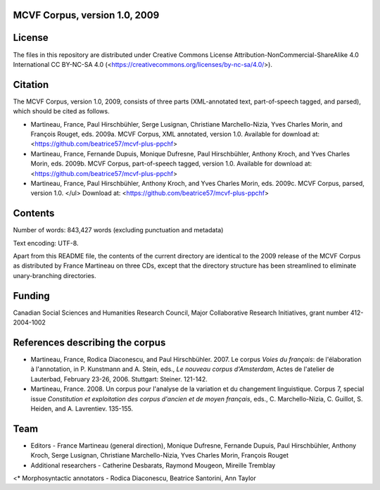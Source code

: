 MCVF Corpus, version 1.0, 2009
======================================================

License
=======

The files in this repository are distributed under Creative
Commons License Attribution-NonCommercial-ShareAlike 4.0 International
CC BY-NC-SA 4.0 (<https://creativecommons.org/licenses/by-nc-sa/4.0/>).

Citation
========

The MCVF Corpus, version 1.0, 2009, consists of three parts
(XML-annotated text, part-of-speech tagged, and parsed), which should be
cited as follows.

* Martineau, France, Paul Hirschbühler, Serge Lusignan, Christiane
  Marchello-Nizia, Yves Charles Morin, and François Rouget, eds.  2009a.
  MCVF Corpus, XML annotated, version 1.0.
  Available for download at: <https://github.com/beatrice57/mcvf-plus-ppchf>

* Martineau, France,  Fernande Dupuis, Monique Dufresne, Paul
  Hirschbühler, Anthony Kroch, and Yves Charles Morin, eds.  2009b.
  MCVF Corpus, part-of-speech tagged, version 1.0.
  Available for download at: <https://github.com/beatrice57/mcvf-plus-ppchf>

* Martineau, France, Paul Hirschbühler, Anthony Kroch, and Yves Charles
  Morin, eds.  2009c.  MCVF Corpus, parsed, version 1.0.  </ul>
  Download at: <https://github.com/beatrice57/mcvf-plus-ppchf>

Contents
========

Number of words: 843,427 words (excluding punctuation and metadata)

Text encoding: UTF-8.

Apart from this README file, the contents of the current directory are
identical to the 2009 release of the MCVF Corpus as distributed by
France Martineau on three CDs, except that the directory structure has
been streamlined to eliminate unary-branching directories.

Funding
=======

Canadian Social Sciences and Humanities Research Council, Major
Collaborative Research Initiatives, grant number 412-2004-1002

References describing the corpus
================================

* Martineau, France, Rodica Diaconescu, and Paul Hirschbühler.  2007.
  Le corpus *Voies du français*: de l'élaboration à l'annotation,
  in P. Kunstmann and A. Stein, eds., *Le nouveau corpus
  d'Amsterdam*, Actes de l'atelier de Lauterbad, February
  23-26, 2006.  Stuttgart: Steiner.  121-142.

* Martineau, France.  2008.  Un corpus pour l'analyse de la variation et
  du changement linguistique.  Corpus 7, special issue *Constitution
  et exploitation des corpus d'ancien et de moyen français*, eds.,
  C. Marchello-Nizia, C. Guillot, S. Heiden, and A. Lavrentiev. 135-155.

Team
====

* Editors - France Martineau (general direction),
  Monique Dufresne,
  Fernande Dupuis,
  Paul Hirschbühler,
  Anthony Kroch,
  Serge Lusignan,
  Christiane Marchello-Nizia,
  Yves Charles Morin,
  François Rouget
* Additional researchers - Catherine Desbarats, Raymond Mougeon, Mireille Tremblay
<* Morphosyntactic annotators - Rodica Diaconescu, Beatrice Santorini, Ann Taylor

